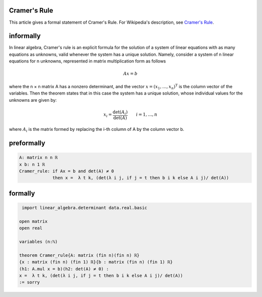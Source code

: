 Cramer's Rule
-------------

This article gives a formal statement of Cramer's Rule.  For Wikipedia's
description, see
`Cramer's Rule <https://en.wikipedia.org/wiki/Cramer%27s_rule>`_.


informally
-------------------------------------
In linear algebra, Cramer's rule is an explicit formula for the solution of a system of linear equations with as many equations as unknowns,
valid whenever the system has a unique solution. Namely, consider a system of n linear equations for n unknowns, 
represented in matrix multiplication form as follows

.. math::
  Ax=b

where the n × n matrix A has a nonzero determinant, and the vector :math:`x=(x_{1},\ldots ,x_{n})^{\mathrm {T} }`
is the column vector of the variables. Then the theorem states that in this case the system has a unique solution, whose individual values for the unknowns are given by:

.. math::
  x_{i}=\frac {\det(A_{i})}{\det(A)} \qquad i=1,\ldots ,n
  
where :math:`A_{i}` is the matrix formed by replacing the i-th column of A by the column vector b.

preformally
---------------------
.. code-block:: text

 A: matrix n n ℝ
 x b: n 1 ℝ
 Cramer_rule: if Ax = b and det(A) ≠ 0 
              then x =  λ t k, (det(λ i j, if j = t then b i k else A i j)/ det(A))

formally
---------------------
.. code-block:: lean

  import linear_algebra.determinant data.real.basic

 open matrix
 open real

 variables (n:ℕ)

 theorem Cramer_rule{A: matrix (fin n)(fin n) ℝ}
 {x : matrix (fin n) (fin 1) ℝ}{b : matrix (fin n) (fin 1) ℝ}
 (h1: A.mul x = b)(h2: det(A) ≠ 0) :
 x =  λ t k, (det(λ i j, if j = t then b i k else A i j)/ det(A))
 := sorry

